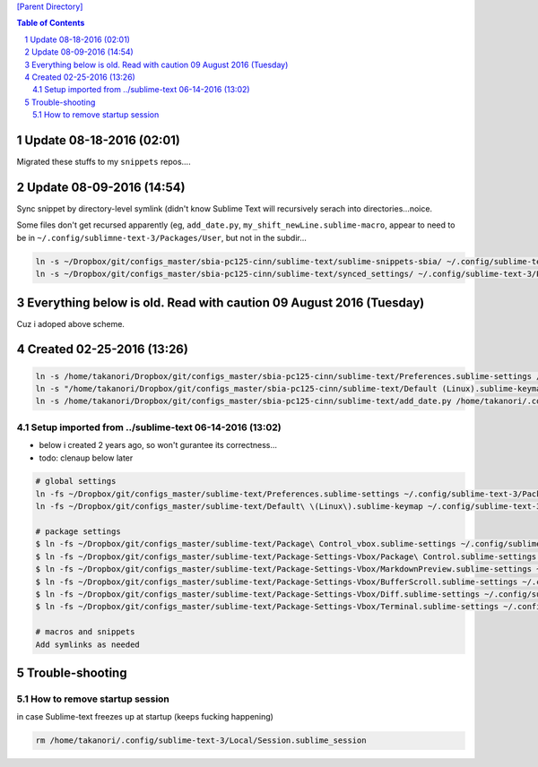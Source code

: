 `[Parent Directory] <./>`_

.. contents:: **Table of Contents**
    :depth: 2

.. sectnum::    
    :start: 1    

#########################
Update 08-18-2016 (02:01)
#########################
Migrated these stuffs to my ``snippets`` repos....

###############################################################################
Update 08-09-2016 (14:54)
###############################################################################
Sync snippet by directory-level symlink (didn't know Sublime Text will 
recursively serach into directories...noice.

Some files don't get recursed apparently (eg, ``add_date.py``, ``my_shift_newLine.sublime-macro``,  appear to need
to be in ``~/.config/sublimne-text-3/Packages/User``, but not in the subdir...

.. code-block:: bash

    ln -s ~/Dropbox/git/configs_master/sbia-pc125-cinn/sublime-text/sublime-snippets-sbia/ ~/.config/sublime-text-3/Packages/User/snippets
    ln -s ~/Dropbox/git/configs_master/sbia-pc125-cinn/sublime-text/synced_settings/ ~/.config/sublime-text-3/Packages/User/


###################################################################
Everything below is old. Read with caution 09 August 2016 (Tuesday)
###################################################################
Cuz i adoped above scheme.

###############################################################################
Created 02-25-2016 (13:26)
###############################################################################
.. code:: bash

    ln -s /home/takanori/Dropbox/git/configs_master/sbia-pc125-cinn/sublime-text/Preferences.sublime-settings /home/takanori/.config/sublime-text-3/Packages/User
    ln -s "/home/takanori/Dropbox/git/configs_master/sbia-pc125-cinn/sublime-text/Default (Linux).sublime-keymap" /home/takanori/.config/sublime-text-3/Packages/User
    ln -s /home/takanori/Dropbox/git/configs_master/sbia-pc125-cinn/sublime-text/add_date.py /home/takanori/.config/sublime-text-3/Packages/User

********************
Setup imported from ../sublime-text 06-14-2016 (13:02)
********************
- below i created 2 years ago, so won't gurantee its correctness...
- todo: clenaup below later

.. code:: bash

    # global settings
    ln -fs ~/Dropbox/git/configs_master/sublime-text/Preferences.sublime-settings ~/.config/sublime-text-3/Packages/User/Preferences.sublime-settings
    ln -fs ~/Dropbox/git/configs_master/sublime-text/Default\ \(Linux\).sublime-keymap ~/.config/sublime-text-3/Packages/User/Default\ \(Linux\).sublime-keymap

    # package settings
    $ ln -fs ~/Dropbox/git/configs_master/sublime-text/Package\ Control_vbox.sublime-settings ~/.config/sublime-text-3/Packages/User/Package\ Control.sublime-settings 
    $ ln -fs ~/Dropbox/git/configs_master/sublime-text/Package-Settings-Vbox/Package\ Control.sublime-settings ~/.config/sublime-text-3/Packages/User/Package\ Control.sublime-settings 
    $ ln -fs ~/Dropbox/git/configs_master/sublime-text/Package-Settings-Vbox/MarkdownPreview.sublime-settings ~/.config/sublime-text-3/Packages/User/MarkdownPreview.sublime-settings 
    $ ln -fs ~/Dropbox/git/configs_master/sublime-text/Package-Settings-Vbox/BufferScroll.sublime-settings ~/.config/sublime-text-3/Packages/User/BufferScroll.sublime-settings
    $ ln -fs ~/Dropbox/git/configs_master/sublime-text/Package-Settings-Vbox/Diff.sublime-settings ~/.config/sublime-text-3/Packages/User/Diff.sublime-settings 
    $ ln -fs ~/Dropbox/git/configs_master/sublime-text/Package-Settings-Vbox/Terminal.sublime-settings ~/.config/sublime-text-3/Packages/User/Terminal.sublime-settings 

    # macros and snippets
    Add symlinks as needed

###############################################################################
Trouble-shooting
###############################################################################
********************
How to remove startup session
********************
in case Sublime-text freezes up at startup (keeps fucking happening)

.. code:: bash

    rm /home/takanori/.config/sublime-text-3/Local/Session.sublime_session